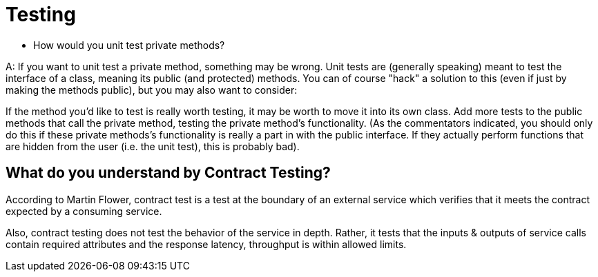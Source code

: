 = Testing

* How would you unit test private methods?

A: If you want to unit test a private method, something may be wrong. Unit tests are (generally speaking) meant to test the interface of a class, meaning its public (and protected) methods. You can of course "hack" a solution to this (even if just by making the methods public), but you may also want to consider:

If the method you'd like to test is really worth testing, it may be worth to move it into its own class.
Add more tests to the public methods that call the private method, testing the private method's functionality. (As the commentators indicated, you should only do this if these private methods's functionality is really a part in with the public interface. If they actually perform functions that are hidden from the user (i.e. the unit test), this is probably bad).

== What do you understand by Contract Testing?
According to Martin Flower, contract test is a test at the boundary of an external service which verifies that it meets the contract expected by a consuming service.

Also, contract testing does not test the behavior of the service in depth. Rather, it tests that the inputs & outputs of service calls contain required attributes and the response latency, throughput is within allowed limits.

